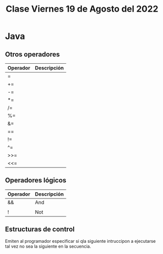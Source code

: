 #+LANG es
#+TITLE: Clase Viernes 19 de Agosto del 2022

* Java
** Otros operadores

| Operador | Descripción |
|----------+-------------|
| =        |             |
| +=       |             |
| -=       |             |
| *=       |             |
| /=       |             |
| %=       |             |
| &=       |             |
| ==       |             |
| !=       |             |
| ^=       |             |
| >>=      |             |
| <<=      |             

** Operadores lógicos

| Operador | Descripción |
|----------+-------------|
| &&       | And         |
| ||       | Or          |
| !        | Not         |

** Estructuras de control
Emiten al programador especificar si qla siguiente intruccipon a ejecutarse tal vez no sea la siguiente en la secuencia.
